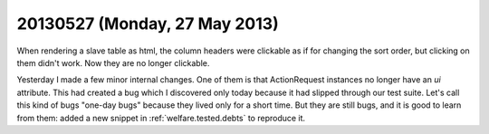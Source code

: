 ==============================
20130527 (Monday, 27 May 2013)
==============================

When rendering a slave table as html, the column headers were 
clickable as if for changing the sort order, 
but clicking on them didn't work.
Now they are no longer clickable.

Yesterday I made a few minor internal changes. 
One of them is that ActionRequest instances no longer have an `ui` 
attribute.
This had created a bug which I discovered only today because 
it had slipped through our test suite.
Let's call this kind of bugs "one-day bugs" because they lived
only for a short time.
But they are still bugs, and it is good to learn from them:
added a new snippet in
:ref:`welfare.tested.debts`
to reproduce it.
